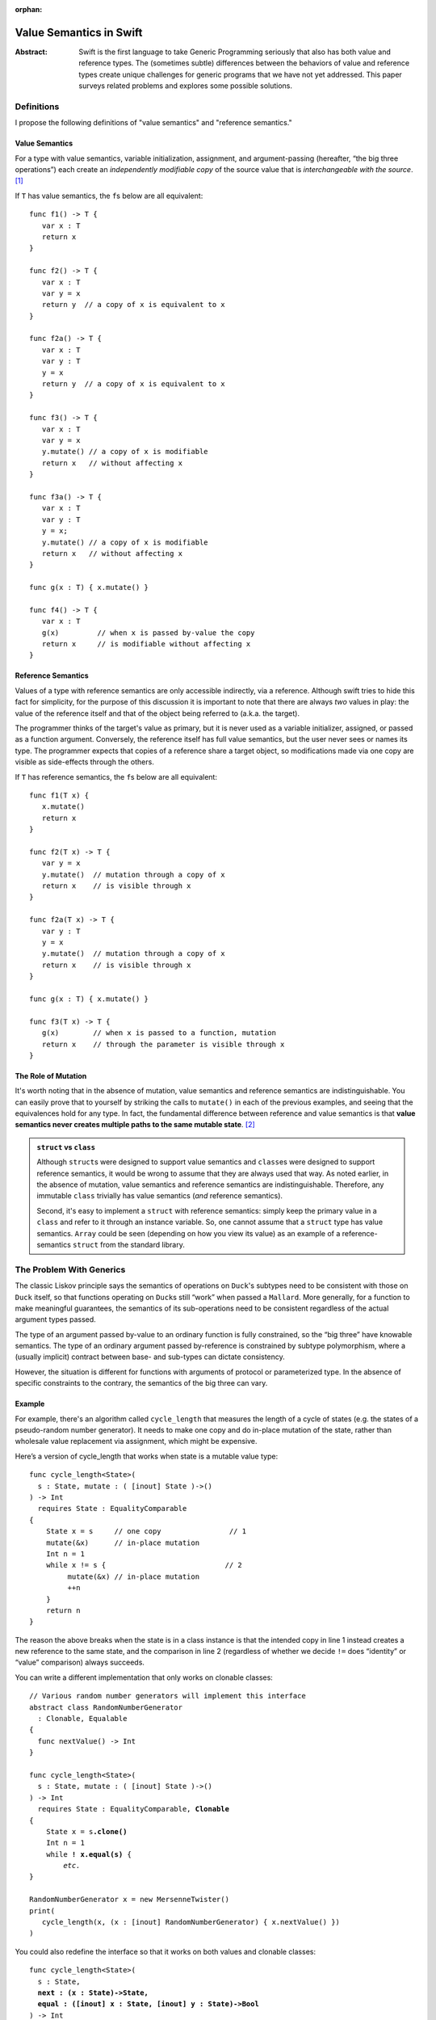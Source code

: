 :orphan:

.. @raise litre.TestsAreMissing
.. _ValueSemantics:

==========================
 Value Semantics in Swift
==========================

:Abstract: Swift is the first language to take Generic Programming
 seriously that also has both value and reference types.  The
 (sometimes subtle) differences between the behaviors of value and
 reference types create unique challenges for generic programs that we
 have not yet addressed.  This paper surveys related problems
 and explores some possible solutions.


Definitions
===========

I propose the following definitions of "value semantics" and
"reference semantics."

Value Semantics
---------------

For a type with value semantics, variable initialization, assignment,
and argument-passing (hereafter, “the big three operations”) each
create an *independently modifiable copy* of the source value that is
*interchangeable with the source*. [#interchange]_

If ``T`` has value semantics, the ``f``\ s below are all equivalent::

  func f1() -> T {
     var x : T
     return x
  }

  func f2() -> T {
     var x : T
     var y = x
     return y  // a copy of x is equivalent to x
  }

  func f2a() -> T {
     var x : T
     var y : T
     y = x
     return y  // a copy of x is equivalent to x
  }

  func f3() -> T {
     var x : T
     var y = x
     y.mutate() // a copy of x is modifiable
     return x   // without affecting x
  }

  func f3a() -> T {
     var x : T
     var y : T
     y = x;
     y.mutate() // a copy of x is modifiable
     return x   // without affecting x
  }

  func g(x : T) { x.mutate() }

  func f4() -> T {
     var x : T
     g(x)         // when x is passed by-value the copy
     return x     // is modifiable without affecting x
  }


Reference Semantics
-------------------

Values of a type with reference semantics are only accessible
indirectly, via a reference.  Although swift tries to hide this fact
for simplicity, for the purpose of this discussion it is important to
note that there are always *two* values in play: the value of the
reference itself and that of the object being referred to (a.k.a. the
target).

The programmer thinks of the target's value as primary, but it is
never used as a variable initializer, assigned, or passed as a
function argument.  Conversely, the reference itself has full value
semantics, but the user never sees or names its type.  The programmer
expects that copies of a reference share a target object, so
modifications made via one copy are visible as side-effects through
the others.

If ``T`` has reference semantics, the ``f``\ s below are all
equivalent::

  func f1(T x) {
     x.mutate()
     return x
  }

  func f2(T x) -> T {
     var y = x
     y.mutate()  // mutation through a copy of x
     return x    // is visible through x
  }

  func f2a(T x) -> T {
     var y : T
     y = x
     y.mutate()  // mutation through a copy of x
     return x    // is visible through x
  }

  func g(x : T) { x.mutate() }

  func f3(T x) -> T {
     g(x)        // when x is passed to a function, mutation
     return x    // through the parameter is visible through x
  }

The Role of Mutation
--------------------

It's worth noting that in the absence of mutation, value semantics and
reference semantics are indistinguishable.  You can easily prove that
to yourself by striking the calls to ``mutate()`` in each of the
previous examples, and seeing that the equivalences hold for any type.
In fact, the fundamental difference between reference and value
semantics is that **value semantics never creates multiple paths to
the same mutable state**. [#cow]_

.. Admonition:: ``struct`` vs ``class``

   Although ``struct``\ s were designed to support value semantics and
   ``class``\ es were designed to support reference semantics, it would
   be wrong to assume that they are always used that way.  As noted
   earlier, in the absence of mutation, value semantics and reference
   semantics are indistinguishable.  Therefore, any immutable ``class``
   trivially has value semantics (*and* reference semantics).

   Second, it's easy to implement a ``struct`` with reference semantics:
   simply keep the primary value in a ``class`` and refer to it through
   an instance variable.  So, one cannot assume that a ``struct`` type
   has value semantics.  ``Array`` could be seen (depending on how you
   view its value) as an example of a reference-semantics ``struct``
   from the standard library.

The Problem With Generics
=========================

The classic Liskov principle says the semantics of operations on
``Duck``\ 's subtypes need to be consistent with those on ``Duck`` itself,
so that functions operating on ``Duck``\ s still “work” when passed a
``Mallard``.  More generally, for a function to make meaningful
guarantees, the semantics of its sub-operations need to be consistent
regardless of the actual argument types passed.

The type of an argument passed by-value to an ordinary function is
fully constrained, so the “big three” have knowable semantics.  The
type of an ordinary argument passed by-reference is constrained by
subtype polymorphism, where a (usually implicit) contract between
base- and sub-types can dictate consistency.

However, the situation is different for functions with arguments of
protocol or parameterized type.  In the absence of specific
constraints to the contrary, the semantics of the big three can vary.

Example
-------

For example, there's an algorithm called ``cycle_length`` that
measures the length of a cycle of states (e.g. the states of a
pseudo-random number generator).  It needs to make one copy and do
in-place mutation of the state, rather than wholesale value
replacement via assignment, which might be expensive.

Here’s a version of cycle_length that works when state is a mutable
value type::

 func cycle_length<State>(
   s : State, mutate : ( [inout] State )->() 
 ) -> Int
   requires State : EqualityComparable
 {
     State x = s     // one copy                // 1
     mutate(&x)      // in-place mutation
     Int n = 1
     while x != s {                            // 2
          mutate(&x) // in-place mutation
          ++n
     }
     return n
 }

The reason the above breaks when the state is in a class instance is
that the intended copy in line 1 instead creates a new reference to
the same state, and the comparison in line 2 (regardless of whether we
decide ``!=`` does “identity” or “value” comparison) always succeeds.

You can write a different implementation that only works on clonable
classes:

.. parsed-literal::

 // Various random number generators will implement this interface
 abstract class RandomNumberGenerator
   : Clonable, Equalable
 {
   func nextValue() -> Int
 }

 func cycle_length<State>(
   s : State, mutate : ( [inout] State )->() 
 ) -> Int
   requires State : EqualityComparable, **Clonable**
 {
     State x = s\ **.clone()**
     Int n = 1
     while **! x.equal(s)** {
         *etc.*
 }

 RandomNumberGenerator x = new MersenneTwister()
 print(
    cycle_length(x, (x : [inout] RandomNumberGenerator) { x.nextValue() })
 )

You could also redefine the interface so that it works on both values and
clonable classes:

.. parsed-literal::

 func cycle_length<State>(
   s : State, 
   **next : (x : State)->State,**
   **equal : ([inout] x : State, [inout] y : State)->Bool**
 ) -> Int
   requires State : EqualityComparable
 {
     State **x = next(s)**
     Int n = 1
     while **!equal(x, s)** {
          **x = next(x)**
          ++n
     }
     return n
 }

However, this implementation makes O(N) separate copies of the state.
I don't believe there's a reasonable way write this so it works on
clonable classes, non-classes, and avoids the O(N)
copies. [#extension]_

Class Identities are Values
---------------------------

It's important to note that the first implementation of
``cycle_length`` works when the state is the *identity*, rather than
the *contents* of a class instance.  For example, imagine a circular
linked list::

 class Node {
     constructor(Int) { next = this; prev = this }
     
     // link two circular lists into one big cycle.
     func join(otherNode : Node) -> () { ... }

     var next : WeakRef<Node> // identity of next node
     var prev : WeakRef<Node> // identity of previous node
 }

We can measure the length of a cycle in these nodes as follows::

 cycle_length( someNode, (x: [inout] Node){ x = x.next } )

This is why so many generic algorithms seem to work on both 
``class``\ es and non-``class``\ es: ``class`` *identities* 
work just fine as values.

The Role of Moves
=================

Further complicating matters is the fact that the big three operations
can be—and often are—combined in ways that mask the value/reference
distinction.  In fact both of the following must be present in order
to observe a difference in behavior:

1. Use of (one of) the big three operations on an object ``x``,
   creating shared mutable state if ``x`` is a reference

2. In-place mutation of ``x`` *while a (reference) copy is extant* and
   thus can be observed through the copy if ``x`` is a reference.

Take, for example, ``swap``, which uses variable initialization and
assignment to exchange two values::

  func swap<T>(lhs : [inout] T, rhs : [inout] T)
  {
      var tmp = lhs   // big 3: initialization - ref copy in tmp
      lhs = rhs       // big 3: assignment     - ref copy in lhs
      rhs = tmp       // big 3: assignment     - no ref copies remain
  }

Whether ``T`` is a reference type makes no observable difference in
the behavior of ``swap``.  Why?  Because although ``swap`` makes
reference copies to mutable state, the existence of those copies is
encapsulated within the algorithm, and it makes no in-place mutations.

Any such algorithm can be implemented such that copy operations are
replaced by destructive *moves*, where the source value is not
(necessarily) preserved.  Because movability is a weaker requirement
than copyability, it's reasonable to say that ``swap`` is built on
*moves*, rather than copies, in the same way that C++'s ``std::find``
is built on input iterators rather than on forward iterators.

We could imagine a hypothetical syntax for moving in swift, where
(unlike assignment) the value of the right-hand-side of the ``<-`` is
not necessarily preserved::

  var tmp <- lhs
  lhs <- rhs
  rhs <- tmp

Such operations are safe to use in generic code without regard to the
differences between value- and reference- semantics.  If this syntax
were extended to handle function arguments, it would cover the "big
three" operations::

  f(<-x)

How to Build an Interesting Type with Value Semantics
=====================================================

Suppose we want to build a variable-sized data structure ``X`` with
(mutable) value semantics?  How do we do it?  

If we make ``X` a ``class``, we automatically get reference semantics, so
its value must be copied before each mutation, which is tedious and
error-prone.  Its public mutating interface must be in terms of free
functions (not methods), so that the original reference value can be
passed ``[inout]`` and overwritten.  Since there's no user access to the
reference count, we can't determine that we hold the only reference to
the value, so we can't optimize copy-on-write, even in single-threaded
programs.  In multi-threaded programs, where each mutation implies
synchronization on the reference count, the costs are even higher.

If we make the type a ``struct``, you have only two ways to create
variable-sized data:

1. Hold a type with reference semantics as an instance variable.
   Unfortunately, this is really nothing new; we must still implement
   copy-on-write.  We can, however, use methods for mutation in lieu
   of free functions.

2. Use discriminated unions (``union``).  Interestingly, a datatype
   built with ``union`` automatically has value semantics.  However,
   there vocabulary of efficient data structures that can be built
   this way is extremely limited.  For example, while a singly-linked
   list is trivial to implement, an efficient doubly-linked list is
   effectively impossible.

----

.. [#interchange] Technically, copies of objects with value semantics
                  are interchangeable until they're mutated.
                  Thereafter, the copies are interchangeable except
                  insofar as it matters what value type they are
                  *aggregated into*.

.. [#cow] Note that this definition *does* allow for value semantics
              using copy-on-write

.. [#extension] I can think of a language extension that would allow
                this, but it requires creating a protocol for generic
                copying, adding compiler magic to get both classes and
                structs to conform to it, and telling generic
                algorithm and container authors to use that protocol
                instead of ``=``, which IMO is really ugly and
                probably not worth the cost.
